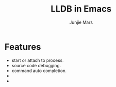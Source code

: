 #+TITLE: LLDB in Emacs
#+AUTHOR: Junjie Mars
#+STARTUP: overview


* Features
	
- start or attach to process.
- source code debugging.
- command auto completion.
- * show breakpoints on buffer in GUI/Terminal mode.
- * frame buffer and register buffer.

